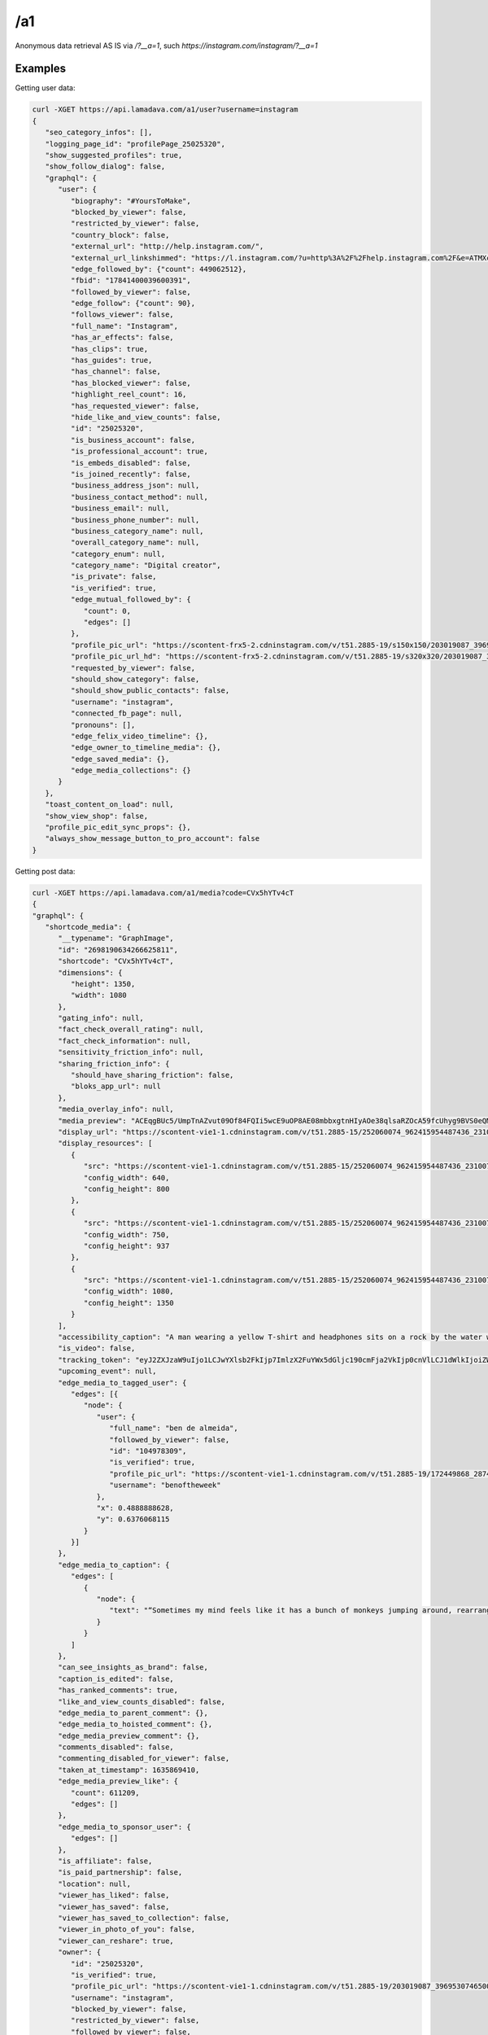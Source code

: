/a1
========

Anonymous data retrieval AS IS via `/?__a=1`, such `https://instagram.com/instagram/?__a=1`

.. _examples:

Examples
------------

Getting user data:

.. code-block:: console

   curl -XGET https://api.lamadava.com/a1/user?username=instagram
   {
      "seo_category_infos": [],
      "logging_page_id": "profilePage_25025320",
      "show_suggested_profiles": true,
      "show_follow_dialog": false,
      "graphql": {
         "user": {
            "biography": "#YoursToMake",
            "blocked_by_viewer": false,
            "restricted_by_viewer": false,
            "country_block": false,
            "external_url": "http://help.instagram.com/",
            "external_url_linkshimmed": "https://l.instagram.com/?u=http%3A%2F%2Fhelp.instagram.com%2F&e=ATMXc26fv2A6EcmfucWSZRxxIMaTiKiYDliv8gnMwkF9qY5Fpy2LNT9MQrwuCxnmPkrt_muIATkcetkfPI3xy6s&s=1",
            "edge_followed_by": {"count": 449062512},
            "fbid": "17841400039600391",
            "followed_by_viewer": false,
            "edge_follow": {"count": 90},
            "follows_viewer": false,
            "full_name": "Instagram",
            "has_ar_effects": false,
            "has_clips": true,
            "has_guides": true,
            "has_channel": false,
            "has_blocked_viewer": false,
            "highlight_reel_count": 16,
            "has_requested_viewer": false,
            "hide_like_and_view_counts": false,
            "id": "25025320",
            "is_business_account": false,
            "is_professional_account": true,
            "is_embeds_disabled": false,
            "is_joined_recently": false,
            "business_address_json": null,
            "business_contact_method": null,
            "business_email": null,
            "business_phone_number": null,
            "business_category_name": null,
            "overall_category_name": null,
            "category_enum": null,
            "category_name": "Digital creator",
            "is_private": false,
            "is_verified": true,
            "edge_mutual_followed_by": {
               "count": 0,
               "edges": []
            },
            "profile_pic_url": "https://scontent-frx5-2.cdninstagram.com/v/t51.2885-19/s150x150/203019087_3969530746500786_7930596639916235962_n.jpg?_nc_ht=scontent-frx5-2.cdninstagram.com&_nc_cat=1&_nc_ohc=uAhnSbGAIkoAX-0x-QT&edm=ABfd0MgBAAAA&ccb=7-4&oh=00_AT-G1ri7Vz1MxR8z7KzzXnhfwygqEi00kcjpObv1ZPrR2g&oe=61BF67A6&_nc_sid=7bff83",
            "profile_pic_url_hd": "https://scontent-frx5-2.cdninstagram.com/v/t51.2885-19/s320x320/203019087_3969530746500786_7930596639916235962_n.jpg?_nc_ht=scontent-frx5-2.cdninstagram.com&_nc_cat=1&_nc_ohc=uAhnSbGAIkoAX-0x-QT&edm=ABfd0MgBAAAA&ccb=7-4&oh=00_AT_eHjW2an6D-DKPZODiAb6QLW-ZDzClVorqGL4fqH4Z9Q&oe=61BF7C73&_nc_sid=7bff83",
            "requested_by_viewer": false,
            "should_show_category": false,
            "should_show_public_contacts": false,
            "username": "instagram",
            "connected_fb_page": null,
            "pronouns": [],
            "edge_felix_video_timeline": {},
            "edge_owner_to_timeline_media": {},
            "edge_saved_media": {},
            "edge_media_collections": {}
         }
      },
      "toast_content_on_load": null,
      "show_view_shop": false,
      "profile_pic_edit_sync_props": {},
      "always_show_message_button_to_pro_account": false
   }


Getting post data:

.. code-block:: console

   curl -XGET https://api.lamadava.com/a1/media?code=CVx5hYTv4cT
   {
   "graphql": {
      "shortcode_media": {
         "__typename": "GraphImage",
         "id": "2698190634266625811",
         "shortcode": "CVx5hYTv4cT",
         "dimensions": {
            "height": 1350,
            "width": 1080
         },
         "gating_info": null,
         "fact_check_overall_rating": null,
         "fact_check_information": null,
         "sensitivity_friction_info": null,
         "sharing_friction_info": {
            "should_have_sharing_friction": false,
            "bloks_app_url": null
         },
         "media_overlay_info": null,
         "media_preview": "ACEqgBUc5/UmpTnAZvut09Of84FQIi5wcE9uOP8AE08mbbxgtnHIyAOe38qlsaRZOcA59fcUhyg9BVS0eQMySc5Gc+/T+mKLx9uUJ6/yHb86ndlbE3ne9FZ2IvU/kf8AGinYVy8i4kBHTkH2GOv1BFWLeAbixJLevbnt9PepI1RFYtgHjH/1qyGvJEkynQcY9fr71Osr2Kva3qbSWoxuP3z0Pp7VSubR3cnuR/nH1p8uqADKqQSOckcfh3/SqkN7MOCxPOcNz+HtSSkv+CDknoxvkf8ATNvzoq/9t9j+lFXr2/EnTv8AgRNcCUbQMk8CqYiKuQ3D9D9P8altP9ePr/jRJy7E9dy/zFVsIDbmZiVxx6+tVsOj4bhu+f6VrWg+Vv8AfNQakB8p781Cl71iraXIN9FMorYzP//Z",
         "display_url": "https://scontent-vie1-1.cdninstagram.com/v/t51.2885-15/252060074_962415954487436_2310073533762007038_n.jpg?stp=dst-jpg_e35_p1080x1080&cb=9ad74b5e-7e291d1f&_nc_ht=scontent-vie1-1.cdninstagram.com&_nc_cat=1&_nc_ohc=x94txr9cqjUAX_NwfiE&tn=W2W4LclZW91_0BHq&edm=AABBvjUBAAAA&ccb=7-4&oh=00_AT_tV5QpNBqcevlooXLc4SLJWGMYAItHkkz9l8re1Ze46w&oe=61BE80EF&_nc_sid=83d603",
         "display_resources": [
            {
               "src": "https://scontent-vie1-1.cdninstagram.com/v/t51.2885-15/252060074_962415954487436_2310073533762007038_n.jpg?stp=dst-jpg_e35_p640x640_sh0.08&cb=9ad74b5e-7e291d1f&_nc_ht=scontent-vie1-1.cdninstagram.com&_nc_cat=1&_nc_ohc=x94txr9cqjUAX_NwfiE&tn=W2W4LclZW91_0BHq&edm=AABBvjUBAAAA&ccb=7-4&oh=00_AT9bokaTNhbCv729v9MZmV4ji2yVaeGXmE94lnQWYIn5CA&oe=61BE80EF&_nc_sid=83d603",
               "config_width": 640,
               "config_height": 800
            },
            {
               "src": "https://scontent-vie1-1.cdninstagram.com/v/t51.2885-15/252060074_962415954487436_2310073533762007038_n.jpg?stp=dst-jpg_e35_p750x750_sh0.08&cb=9ad74b5e-7e291d1f&_nc_ht=scontent-vie1-1.cdninstagram.com&_nc_cat=1&_nc_ohc=x94txr9cqjUAX_NwfiE&tn=W2W4LclZW91_0BHq&edm=AABBvjUBAAAA&ccb=7-4&oh=00_AT_kDEEqk_zzaMikj8xzjOvHAGtKdf_NBomFk1-M4o4e6Q&oe=61BE80EF&_nc_sid=83d603",
               "config_width": 750,
               "config_height": 937
            },
            {
               "src": "https://scontent-vie1-1.cdninstagram.com/v/t51.2885-15/252060074_962415954487436_2310073533762007038_n.jpg?stp=dst-jpg_e35_p1080x1080&cb=9ad74b5e-7e291d1f&_nc_ht=scontent-vie1-1.cdninstagram.com&_nc_cat=1&_nc_ohc=x94txr9cqjUAX_NwfiE&tn=W2W4LclZW91_0BHq&edm=AABBvjUBAAAA&ccb=7-4&oh=00_AT_tV5QpNBqcevlooXLc4SLJWGMYAItHkkz9l8re1Ze46w&oe=61BE80EF&_nc_sid=83d603",
               "config_width": 1080,
               "config_height": 1350
            }
         ],
         "accessibility_caption": "A man wearing a yellow T-shirt and headphones sits on a rock by the water while holding up both hands, giving the peace sign.",
         "is_video": false,
         "tracking_token": "eyJ2ZXJzaW9uIjo1LCJwYXlsb2FkIjp7ImlzX2FuYWx5dGljc190cmFja2VkIjp0cnVlLCJ1dWlkIjoiZWM2MjE3Zjg3YmRjNDY3ZDg5MWYxMThkMWU4ZDlhOWUyNjk4MTkwNjM0MjY2NjI1ODExIiwic2VydmVyX3Rva2VuIjoiMTYzOTQyODk5ODkzNnwyNjk4MTkwNjM0MjY2NjI1ODExfDUwNzI3NzczNzU1fDEzNDQ1YWI0ZTJhZGQyOTA4Y2Q2MmFlYzgxN2NjYWMyYmY4ODRkZDkyMzhjMjQzMzkxNTVlYzk1YjI3ZjdkYjkifSwic2lnbmF0dXJlIjoiIn0=",
         "upcoming_event": null,
         "edge_media_to_tagged_user": {
            "edges": [{
               "node": {
                  "user": {
                     "full_name": "ben de almeida",
                     "followed_by_viewer": false,
                     "id": "104978309",
                     "is_verified": true,
                     "profile_pic_url": "https://scontent-vie1-1.cdninstagram.com/v/t51.2885-19/172449868_2874119579519069_9220724605010584396_n.jpg?stp=dst-jpg_s150x150&cb=9ad74b5e-7e291d1f&_nc_ht=scontent-vie1-1.cdninstagram.com&_nc_cat=1&_nc_ohc=MSaQ21BRerEAX8x3Cg4&edm=AABBvjUBAAAA&ccb=7-4&oh=00_AT-g9ugCS0f1WisdPUEbEovhG855BscEvo1fY4bt54Twpw&oe=61BEC920&_nc_sid=83d603",
                     "username": "benoftheweek"
                  },
                  "x": 0.4888888628,
                  "y": 0.6376068115
               }
            }]
         },
         "edge_media_to_caption": {
            "edges": [
               {
                  "node": {
                     "text": "“Sometimes my mind feels like it has a bunch of monkeys jumping around, rearranging my brain cells,” says self-proclaimed “internet joke man” Ben De Almeida (@benoftheweek), who channels that same energy into his videos. “I love taking small ideas to the max and seeing what insane situations I get myself into. It’s pretty much the only thing that gets me out of the house.”⁣\n⁣\n“I try to create scenarios that almost feel like they could really be happening, but are just a touch too absurd to be real. I want my videos to feel like a friend telling you a made-up story about their day, and you know it’s 100% cap [fake] but it’s still entertaining.⁣\n⁣\nThe world can be so dark. Humor has been the only thing that can help me sometimes. Knowing that my videos can do that for even one person is insane.”⁣\n⁣\nPhoto by @benoftheweek"
                  }
               }
            ]
         },
         "can_see_insights_as_brand": false,
         "caption_is_edited": false,
         "has_ranked_comments": true,
         "like_and_view_counts_disabled": false,
         "edge_media_to_parent_comment": {},
         "edge_media_to_hoisted_comment": {},
         "edge_media_preview_comment": {},
         "comments_disabled": false,
         "commenting_disabled_for_viewer": false,
         "taken_at_timestamp": 1635869410,
         "edge_media_preview_like": {
            "count": 611209,
            "edges": []
         },
         "edge_media_to_sponsor_user": {
            "edges": []
         },
         "is_affiliate": false,
         "is_paid_partnership": false,
         "location": null,
         "viewer_has_liked": false,
         "viewer_has_saved": false,
         "viewer_has_saved_to_collection": false,
         "viewer_in_photo_of_you": false,
         "viewer_can_reshare": true,
         "owner": {
            "id": "25025320",
            "is_verified": true,
            "profile_pic_url": "https://scontent-vie1-1.cdninstagram.com/v/t51.2885-19/203019087_3969530746500786_7930596639916235962_n.jpg?stp=dst-jpg_s150x150&cb=9ad74b5e-7e291d1f&_nc_ht=scontent-vie1-1.cdninstagram.com&_nc_cat=1&_nc_ohc=uAhnSbGAIkoAX_56JSm&edm=AABBvjUBAAAA&ccb=7-4&oh=00_AT-_0niBTLuJ2Gr6pkER1RaA348XTCvPXhe5bguhUBQJBw&oe=61BE6EC2&_nc_sid=83d603",
            "username": "instagram",
            "blocked_by_viewer": false,
            "restricted_by_viewer": false,
            "followed_by_viewer": false,
            "full_name": "Instagram",
            "has_blocked_viewer": false,
            "is_embeds_disabled": false,
            "is_private": false,
            "is_unpublished": false,
            "requested_by_viewer": false,
            "pass_tiering_recommendation": true,
            "edge_owner_to_timeline_media": {
            "count": 7007
         },
         "edge_followed_by": {
            "count": 449065396
         }
         },
         "is_ad": false,
         "edge_web_media_to_related_media": {
            "edges": []
         },
         "coauthor_producers": [],
         "edge_related_profiles": {
            "edges": []
         }
         }
      }
   }
